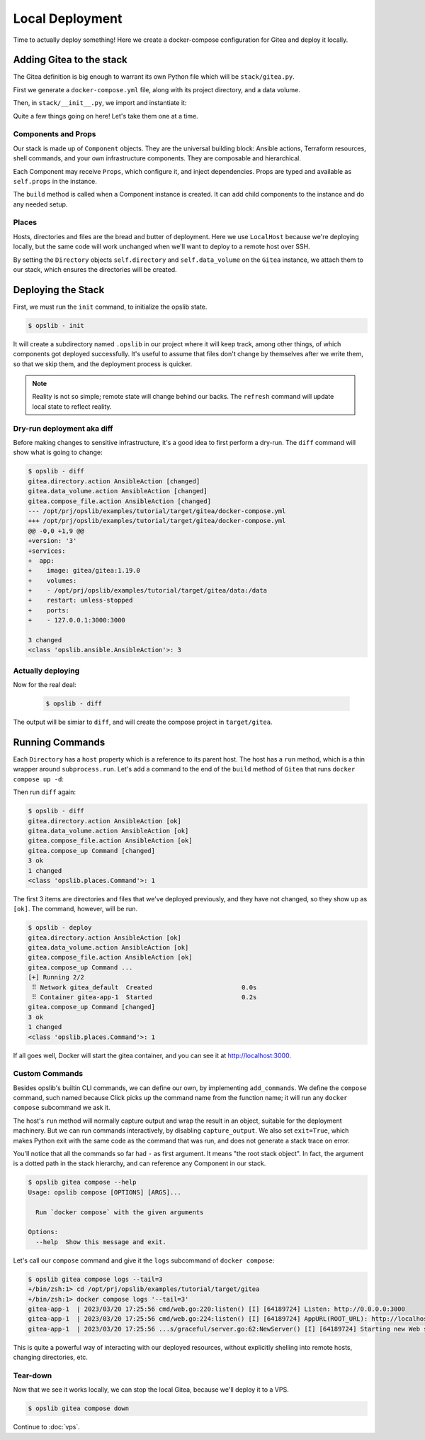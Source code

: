Local Deployment
================

Time to actually deploy something! Here we create a docker-compose
configuration for Gitea and deploy it locally.

Adding Gitea to the stack
-------------------------

The Gitea definition is big enough to warrant its own Python file which will be
``stack/gitea.py``.

First we generate a ``docker-compose.yml`` file, along with its project
directory, and a data volume.

.. code-block:: python
    :caption: ``stack/gitea.py``

    import yaml

    from opslib.components import Component
    from opslib.places import Directory
    from opslib.props import Prop


    class Gitea(Component):
        class Props:
            directory = Prop(Directory)
            listen = Prop(str)

        def build(self):
            self.directory = self.props.directory
            self.data_volume = self.directory / "data"

            self.compose_file = self.directory.file(
                name="docker-compose.yml",
                content=self.compose_file_content,
            )

        @property
        def compose_file_content(self):
            content = dict(
                version="3",
                services=dict(
                    app=dict(
                        image="gitea/gitea:1.19.0",
                        volumes=[
                            f"{self.data_volume.path}:/data",
                        ],
                        restart="unless-stopped",
                        ports=[
                            f"{self.props.listen}:3000",
                        ],
                    ),
                ),
            )
            return yaml.dump(content, sort_keys=False)

Then, in ``stack/__init__.py``, we import and instantiate it:

.. code-block:: python
    :caption: ``stack/__init__.py``

    from pathlib import Path
    from opslib.components import Stack
    from opslib.places import LocalHost
    from .gitea import Gitea

    class MyCodeForge(Stack):
        def build(self):
            host = LocalHost()
            target_path = Path(__file__).parent.parent / "target"
            self.directory = host.directory(target_path)
            self.gitea = Gitea(
                directory=self.directory / "gitea",
                listen="3000",
            )

    def get_stack():
        return MyCodeForge()

Quite a few things going on here! Let's take them one at a time.

Components and Props
^^^^^^^^^^^^^^^^^^^^

Our stack is made up of ``Component`` objects. They are the universal building
block: Ansible actions, Terraform resources, shell commands, and your own
infrastructure components. They are composable and hierarchical.

Each Component may receive ``Props``, which configure it, and inject
dependencies. Props are typed and available as ``self.props`` in the instance.

The ``build`` method is called when a Component instance is created. It can add
child components to the instance and do any needed setup.

Places
^^^^^^

Hosts, directories and files are the bread and butter of deployment. Here we
use ``LocalHost`` because we're deploying locally, but the same code will work
unchanged when we'll want to deploy to a remote host over SSH.

By setting the ``Directory`` objects ``self.directory`` and
``self.data_volume`` on the ``Gitea`` instance, we attach them to our stack,
which ensures the directories will be created.

Deploying the Stack
-------------------

First, we must run the ``init`` command, to initialize the opslib state.

.. code-block:: none

    $ opslib - init

It will create a subdirectory named ``.opslib`` in our project where it will
keep track, among other things, of which components got deployed successfully.
It's useful to assume that files don't change by themselves after we write
them, so that we skip them, and the deployment process is quicker.

.. note::

    Reality is not so simple; remote state will change behind our backs. The
    ``refresh`` command will update local state to reflect reality.

Dry-run deployment aka diff
^^^^^^^^^^^^^^^^^^^^^^^^^^^

Before making changes to sensitive infrastructure, it's a good idea to first
perform a dry-run. The ``diff`` command will show what is going to change:

.. code-block:: none

    $ opslib - diff
    gitea.directory.action AnsibleAction [changed]
    gitea.data_volume.action AnsibleAction [changed]
    gitea.compose_file.action AnsibleAction [changed]
    --- /opt/prj/opslib/examples/tutorial/target/gitea/docker-compose.yml
    +++ /opt/prj/opslib/examples/tutorial/target/gitea/docker-compose.yml
    @@ -0,0 +1,9 @@
    +version: '3'
    +services:
    +  app:
    +    image: gitea/gitea:1.19.0
    +    volumes:
    +    - /opt/prj/opslib/examples/tutorial/target/gitea/data:/data
    +    restart: unless-stopped
    +    ports:
    +    - 127.0.0.1:3000:3000

    3 changed
    <class 'opslib.ansible.AnsibleAction'>: 3

Actually deploying
^^^^^^^^^^^^^^^^^^

Now for the real deal:

   .. code-block:: none

    $ opslib - diff

The output will be simiar to ``diff``, and will create the compose project in
``target/gitea``.

Running Commands
----------------

Each ``Directory`` has a ``host`` property which is a reference to its parent
host. The host has a ``run`` method, which is a thin wrapper around
``subprocess.run``. Let's add a command to the end of the ``build`` method of
``Gitea`` that runs ``docker compose up -d``:

.. code-block:: python
    :caption: ``stack/gitea.py``

    class Gitea(Component):
        # ...

        def build(self):
            # ...

            self.compose_up = self.directory.host.command(
                args=[*self.compose_args, "up", "-d"],
            )

        @property
        def compose_args(self):
            return ["docker", "compose", "--project-directory", self.directory.path]

Then run ``diff`` again:

.. code-block:: none

    $ opslib - diff
    gitea.directory.action AnsibleAction [ok]
    gitea.data_volume.action AnsibleAction [ok]
    gitea.compose_file.action AnsibleAction [ok]
    gitea.compose_up Command [changed]
    3 ok
    1 changed
    <class 'opslib.places.Command'>: 1

The first 3 items are directories and files that we've deployed previously, and
they have not changed, so they show up as ``[ok]``. The command, however, will
be run.

.. code-block:: none

    $ opslib - deploy
    gitea.directory.action AnsibleAction [ok]
    gitea.data_volume.action AnsibleAction [ok]
    gitea.compose_file.action AnsibleAction [ok]
    gitea.compose_up Command ...
    [+] Running 2/2
     ⠿ Network gitea_default  Created                        0.0s
     ⠿ Container gitea-app-1  Started                        0.2s
    gitea.compose_up Command [changed]
    3 ok
    1 changed
    <class 'opslib.places.Command'>: 1

If all goes well, Docker will start the gitea container, and you can see it at
http://localhost:3000.

Custom Commands
^^^^^^^^^^^^^^^

Besides opslib's builtin CLI commands, we can define our own, by implementing
``add_commands``. We define the ``compose`` command, such named because Click
picks up the command name from the function name; it will run any ``docker
compose`` subcommand we ask it.

The host's ``run`` method will normally capture output and wrap the result in
an object, suitable for the deployment machinery. But we can run commands
interactively, by disabling ``capture_output``. We also set ``exit=True``,
which makes Python exit with the same code as the command that was run, and
does not generate a stack trace on error.

.. code-block:: python
    :caption: ``stack/gitea.py``

    import click
    # ...

    class Gitea(Component):
        # ...

        def add_commands(self, cli):
            @cli.command(context_settings=dict(ignore_unknown_options=True))
            @click.argument("args", nargs=-1, type=click.UNPROCESSED)
            def compose(args):
                """Run `docker compose` with the given arguments"""
                self.directory.host.run(
                    *[*self.compose_args, *args],
                    capture_output=False,
                    exit=True,
                )

You'll notice that all the commands so far had ``-`` as first argument. It
means "the root stack object". In fact, the argument is a dotted path in the
stack hierarchy, and can reference any Component in our stack.

.. code-block:: none

    $ opslib gitea compose --help
    Usage: opslib compose [OPTIONS] [ARGS]...

      Run `docker compose` with the given arguments

    Options:
      --help  Show this message and exit.


Let's call our ``compose`` command and give it the ``logs`` subcommand of
``docker compose``:

.. code-block:: none

    $ opslib gitea compose logs --tail=3
    +/bin/zsh:1> cd /opt/prj/opslib/examples/tutorial/target/gitea
    +/bin/zsh:1> docker compose logs '--tail=3'
    gitea-app-1  | 2023/03/20 17:25:56 cmd/web.go:220:listen() [I] [64189724] Listen: http://0.0.0.0:3000
    gitea-app-1  | 2023/03/20 17:25:56 cmd/web.go:224:listen() [I] [64189724] AppURL(ROOT_URL): http://localhost:3000/
    gitea-app-1  | 2023/03/20 17:25:56 ...s/graceful/server.go:62:NewServer() [I] [64189724] Starting new Web server: tcp:0.0.0.0:3000 on PID: 18

This is quite a powerful way of interacting with our deployed resources,
without explicitly shelling into remote hosts, changing directories, etc.

Tear-down
^^^^^^^^^

Now that we see it works locally, we can stop the local Gitea, because we'll
deploy it to a VPS.

.. code-block:: none

    $ opslib gitea compose down

Continue to :doc:`vps`.
